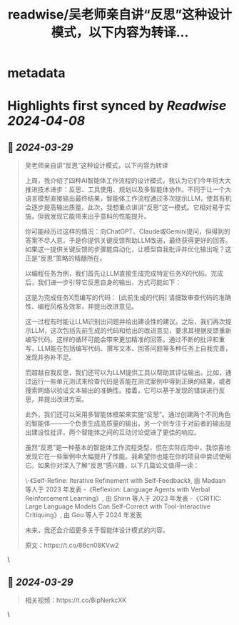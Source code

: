 :PROPERTIES:
:title: readwise/吴老师亲自讲“反思”这种设计模式，以下内容为转译...
:END:


* metadata
:PROPERTIES:
:author: [[dotey on Twitter]]
:full-title: "吴老师亲自讲“反思”这种设计模式，以下内容为转译..."
:category: [[tweets]]
:url: https://twitter.com/dotey/status/1773491116647576059
:image-url: https://pbs.twimg.com/profile_images/561086911561736192/6_g58vEs.jpeg
:END:

* Highlights first synced by [[Readwise]] [[2024-04-08]]
** 📌 [[2024-03-29]]
#+BEGIN_QUOTE
吴老师亲自讲“反思”这种设计模式，以下内容为转译

上周，我介绍了四种AI智能体工作流程的设计模式，我认为它们今年将大大推进技术进步：反思、工具使用、规划以及多智能体协作。不同于让一个大语言模型直接输出最终结果，智能体工作流程通过多次提示LLM，使其有机会逐步提高输出质量。此次，我想重点讲讲“反思”这一模式。它相对易于实施，但我发现它能带来出乎意料的性能提升。

你可能经历过这样的情况：向ChatGPT、Claude或Gemini提问，但得到的答案不尽人意，于是你提供关键反馈帮助LLM改进，最终获得更好的回答。如果这一提供关键反馈的步骤能自动化，让模型自我批评并优化输出呢？这正是“反思”策略的精髓所在。

以编程任务为例，我们首先让LLM直接生成完成特定任务X的代码。完成后，我们进一步引导它反思自身的输出，方式可能如下：

这是为完成任务X而编写的代码：
 [此前生成的代码] 
请细致审查代码的准确性、编程风格及效率，并提出改进意见。

这一过程有时能让LLM识别出问题并给出建设性的建议。之后，我们再次提示LLM，这次包括先前生成的代码和给出的改进意见，要求其根据反馈重新编写代码。这样的循环可能会带来更加精准的回答。通过不断的批评和重写，LLM能在包括编写代码、撰写文本、回答问题等多种任务上自我完善，发现并弥补不足。

而超越自我反思，我们还可以为LLM提供工具以帮助其评估输出。比如，通过运行一些单元测试来检查代码是否能在测试案例中得到正确的结果，或者搜索网络以验证文本输出的准确性。接着，它可以基于发现的错误进行反思，并提出改进方案。

此外，我们还可以采用多智能体框架来实施“反思”。通过创建两个不同角色的智能体——一个负责生成高质量的输出，另一个则专注于对前者的输出提出建设性批评，两个智能体之间的互动讨论促进了更佳的响应。

虽然“反思”是一种基本的智能体工作流程类型，但在实际应用中，我惊喜地发现它在一些案例中大幅提升了性能。我希望你也能在你的项目中尝试使用它。如果你对深入了解“反思”感兴趣，以下几篇论文值得一读：

\-《Self-Refine: Iterative Refinement with Self-Feedback》, 由 Madaan 等人于 2023 年发表
-《Reflexion: Language Agents with Verbal Reinforcement Learning》, 由 Shinn 等人于 2023 年发表
-《CRITIC: Large Language Models Can Self-Correct with Tool-Interactive Critiquing》, 由 Gou 等人于 2024 年发表

未来，我还会介绍更多关于智能体设计模式的内容。

原文：https://t.co/86cn08KVw2 
#+END_QUOTE\
** 📌 [[2024-03-29]]
#+BEGIN_QUOTE
相关视频：https://t.co/BipNerkcXK 
#+END_QUOTE\